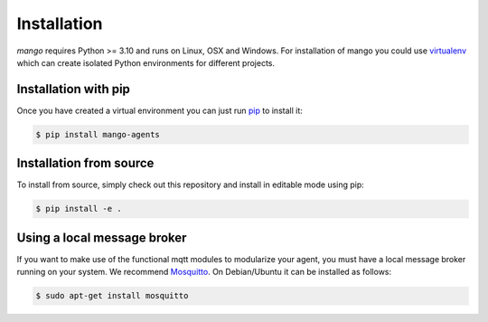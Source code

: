 Installation
============
*mango* requires Python >= 3.10 and runs on Linux, OSX and Windows.
For installation of mango you could use
virtualenv__ which can create isolated Python environments for different projects.

__ https://virtualenv.pypa.io/en/latest/#

Installation with pip
---------------------
Once you have created a virtual environment you can just run pip__ to install it:

.. code-block:: console

    $ pip install mango-agents

__ https://pip.pypa.io/en/stable/


Installation from source
------------------------
To install from source, simply check out this repository and install in editable mode using pip:

.. code-block:: console

    $ pip install -e .

Using a local message broker
----------------------------
If you want to make use of the functional mqtt modules to modularize your agent,
you must have a local message broker running on your system.
We recommend Mosquitto__. On Debian/Ubuntu it can be installed as follows:

.. code-block:: console

    $ sudo apt-get install mosquitto

__ https://mosquitto.org/


..
    Using protobuf
    -----------------------
    The protobuf codec is an optional feature that you need to explicity install if you need it.

    **TODO: make protobuf optional**
